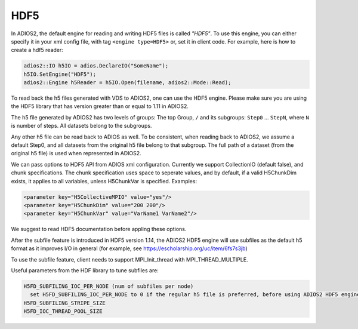 ****
HDF5
****


In ADIOS2, the default engine for reading and writing HDF5 files is called *"HDF5"*.
To use this engine, you can either specify it in your xml config file, with tag ``<engine type=HDF5>``
or, set it in client code. For example, here is how to create a hdf5 reader:

.. code-block:: c++

  adios2::IO h5IO = adios.DeclareIO("SomeName");
  h5IO.SetEngine("HDF5");
  adios2::Engine h5Reader = h5IO.Open(filename, adios2::Mode::Read);

To read back the h5 files generated with VDS to ADIOS2, one can use the HDF5 engine. Please make sure you are using the HDF5 library that has version greater than or equal to 1.11 in ADIOS2.

The h5 file generated by ADIOS2 has two levels of groups:  The top Group, ``/`` and its subgroups: ``Step0`` ... ``StepN``, where ``N`` is number of steps. All datasets belong to the subgroups.

Any other h5 file can be read back to ADIOS as well. To be consistent, when reading back to ADIOS2, we assume a default Step0, and all datasets from the original h5 file belong to that subgroup. The full path of a dataset (from the original h5 file) is used when represented in ADIOS2.

We can  pass options to HDF5 API from  ADIOS xml configuration. Currently we support CollectionIO (default false),  and  chunk specifications. The chunk specification uses  space  to  seperate values, and by default,  if a valid H5ChunkDim exists, it applies to all  variables, unless H5ChunkVar is specified.  Examples:

.. code-block:: xml

	<parameter key="H5CollectiveMPIO" value="yes"/>
	<parameter key="H5ChunkDim" value="200 200"/>
	<parameter key="H5ChunkVar" value="VarName1 VarName2"/>

We suggest to read HDF5 documentation before appling these options.

After the subfile feature is introduced  in HDF5 version 1.14, the ADIOS2 HDF5 engine will use subfiles as the default h5 format as it improves I/O in general (for example, see https://escholarship.org/uc/item/6fs7s3jb)

To use the subfile feature, client needs to support MPI_Init_thread with MPI_THREAD_MULTIPLE. 

Useful parameters from the HDF library to tune subfiles are:

.. code-block:: xml
		
  H5FD_SUBFILING_IOC_PER_NODE (num of subfiles per node)
    set H5FD_SUBFILING_IOC_PER_NODE to 0 if the regular h5 file is preferred, before using ADIOS2 HDF5 engine.
  H5FD_SUBFILING_STRIPE_SIZE
  H5FD_IOC_THREAD_POOL_SIZE
